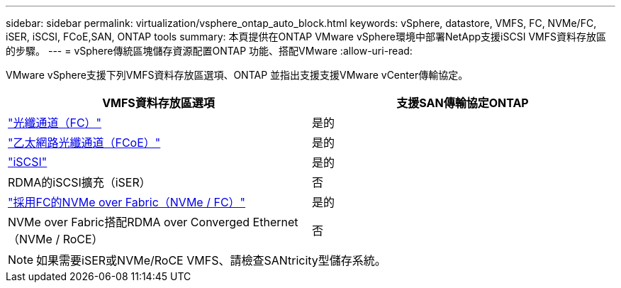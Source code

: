 ---
sidebar: sidebar 
permalink: virtualization/vsphere_ontap_auto_block.html 
keywords: vSphere, datastore, VMFS, FC, NVMe/FC, iSER, iSCSI, FCoE,SAN, ONTAP tools 
summary: 本頁提供在ONTAP VMware vSphere環境中部署NetApp支援iSCSI VMFS資料存放區的步驟。 
---
= vSphere傳統區塊儲存資源配置ONTAP 功能、搭配VMware
:allow-uri-read: 


VMware vSphere支援下列VMFS資料存放區選項、ONTAP 並指出支援支援VMware vCenter傳輸協定。

[cols="50,50"]
|===
| VMFS資料存放區選項 | 支援SAN傳輸協定ONTAP 


| link:vsphere_ontap_auto_block_fc.html["光纖通道（FC）"] | 是的 


| link:vsphere_ontap_auto_block_fcoe.html["乙太網路光纖通道（FCoE）"] | 是的 


| link:vsphere_ontap_auto_block_iscsi.html["iSCSI"] | 是的 


| RDMA的iSCSI擴充（iSER） | 否 


| link:vsphere_ontap_auto_block_nvmeof.html["採用FC的NVMe over Fabric（NVMe / FC）"] | 是的 


| NVMe over Fabric搭配RDMA over Converged Ethernet（NVMe / RoCE） | 否 
|===

NOTE: 如果需要iSER或NVMe/RoCE VMFS、請檢查SANtricity型儲存系統。
